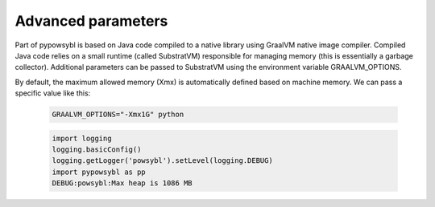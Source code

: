 Advanced parameters
===================

Part of pypowsybl is based on Java code compiled to a native library using GraalVM native image compiler. Compiled Java
code relies on a small runtime (called SubstratVM) responsible for managing memory (this is essentially a garbage collector).
Additional parameters can be passed to SubstratVM using the environment variable GRAALVM_OPTIONS.

By default, the maximum allowed memory (Xmx) is automatically defined based on machine memory. We can pass a specific
value like this:

    .. code-block:: bash

       GRAALVM_OPTIONS="-Xmx1G" python


    .. code-block:: python

       import logging
       logging.basicConfig()
       logging.getLogger('powsybl').setLevel(logging.DEBUG)
       import pypowsybl as pp
       DEBUG:powsybl:Max heap is 1086 MB

